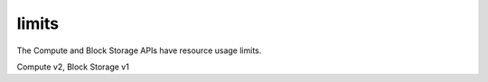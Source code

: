 ======
limits
======

The Compute and Block Storage APIs have resource usage limits.

Compute v2, Block Storage v1


.. autoprogram-cliff:: openstack.common
   :command: limits *
